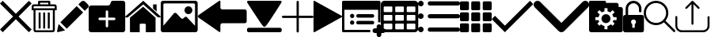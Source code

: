 SplineFontDB: 3.0
FontName: iconFont
FullName: iconFont
FamilyName: iconFont
Weight: Regular
Copyright: Copyright (c) 2017, Developer
UComments: "2017-7-7: Created with FontForge (http://fontforge.org)"
Version: 001.000
ItalicAngle: 0
UnderlinePosition: -100
UnderlineWidth: 50
Ascent: 800
Descent: 200
InvalidEm: 0
LayerCount: 2
Layer: 0 0 "Back" 1
Layer: 1 0 "Fore" 0
XUID: [1021 402 389677309 3246]
StyleMap: 0x0000
FSType: 0
OS2Version: 0
OS2_WeightWidthSlopeOnly: 0
OS2_UseTypoMetrics: 1
CreationTime: 1499437664
ModificationTime: 1507581894
PfmFamily: 48
TTFWeight: 400
TTFWidth: 5
LineGap: 90
VLineGap: 90
Panose: 2 0 5 9 0 0 0 0 0 0
OS2TypoAscent: 0
OS2TypoAOffset: 1
OS2TypoDescent: 0
OS2TypoDOffset: 1
OS2TypoLinegap: 90
OS2WinAscent: 0
OS2WinAOffset: 1
OS2WinDescent: 0
OS2WinDOffset: 1
HheadAscent: 0
HheadAOffset: 1
HheadDescent: 0
HheadDOffset: 1
OS2SubXSize: 650
OS2SubYSize: 699
OS2SubXOff: 0
OS2SubYOff: 140
OS2SupXSize: 650
OS2SupYSize: 699
OS2SupXOff: 0
OS2SupYOff: 479
OS2StrikeYSize: 49
OS2StrikeYPos: 258
OS2Vendor: 'PfEd'
MarkAttachClasses: 1
DEI: 91125
Encoding: ISO8859-1
UnicodeInterp: none
NameList: AGL For New Fonts
DisplaySize: -48
AntiAlias: 1
FitToEm: 0
WinInfo: 20 20 8
BeginPrivate: 0
EndPrivate
BeginChars: 256 20

StartChar: lock
Encoding: 108 108 0
Width: 658
VWidth: 0
Flags: W
HStem: 207.895 144.737<274.531 383.468> 721.053 78.9473<248.218 409.782>
VStem: 0.0527344 250<74.7347 183.417> 79 78.9473<550 630.097> 407.947 250<74.7347 183.417> 500.053 78.9473<435.898 471.053 550 630.097>
LayerCount: 2
Fore
SplineSet
592.158203125 352.631835938 m 2xe8
 157.947265625 352.631835938 l 1
 157.947265625 550 l 2
 157.947265625 644.318359375 234.681640625 721.052734375 329 721.052734375 c 0
 423.318359375 721.052734375 500.052734375 644.318359375 500.052734375 550 c 2
 500.052734375 471.052734375 l 2
 500.052734375 449.252929688 517.7265625 431.579101562 539.526367188 431.579101562 c 0
 561.326171875 431.579101562 579 449.252929688 579 471.052734375 c 2
 579 550 l 2
 579 687.849609375 466.849609375 800 329 800 c 0
 191.150390625 800 79 687.849609375 79 550 c 2
 79 352.631835938 l 1xd4
 65.841796875 352.631835938 l 2
 29.5078125 352.631835938 0.052734375 323.176757812 0.052734375 286.841796875 c 2
 0.052734375 -134.2109375 l 2
 0.052734375 -170.544921875 29.5078125 -200 65.841796875 -200 c 2
 592.158203125 -200 l 2
 628.4921875 -200 657.947265625 -170.544921875 657.947265625 -134.2109375 c 2
 657.947265625 286.841796875 l 2
 657.947265625 323.176757812 628.4921875 352.631835938 592.158203125 352.631835938 c 2xe8
250.052734375 128.947265625 m 0xe8
 250.052734375 172.549804688 285.397460938 207.89453125 329 207.89453125 c 0
 372.599609375 207.89453125 407.947265625 172.549804688 407.947265625 128.947265625 c 0
 407.947265625 99.728515625 392.065429688 74.2392578125 368.473632812 60.5869140625 c 1
 368.473632812 -55.2626953125 l 1
 289.526367188 -55.2626953125 l 1
 289.526367188 60.5869140625 l 1
 265.934570312 74.2392578125 250.052734375 99.728515625 250.052734375 128.947265625 c 0xe8
EndSplineSet
EndChar

StartChar: arrow-left
Encoding: 76 76 1
Width: 1540
VWidth: 0
Flags: W
HStem: 81.1182 439.267<723.998 1523.69>
LayerCount: 2
Fore
SplineSet
1539.38671875 459.651367188 m 2
 1539.38671875 142.75390625 l 2
 1539.38671875 109.380859375 1512.32714844 82.3212890625 1478.95410156 82.3212890625 c 2
 769.693359375 81.1181640625 l 2
 736.3203125 81.1181640625 709.260742188 53.7578125 709.260742188 20.685546875 c 2
 709.260742188 -167.227539062 l 2
 709.260742188 -200.30078125 688.514648438 -209.921875 663.258789062 -188.274414062 c 2
 18.94140625 260.9140625 l 2
 -6.3134765625 282.561523438 -6.3134765625 317.739257812 18.94140625 339.38671875 c 2
 663.258789062 788.575195312 l 2
 688.514648438 809.921875 709.260742188 800.6015625 709.260742188 767.227539062 c 2
 709.260742188 579.314453125 l 2
 709.260742188 550.451171875 729.705078125 526.3984375 756.463867188 520.384765625 c 2
 1480.15625 520.384765625 l 1
 1512.62792969 520.083984375 1539.38671875 492.422851562 1539.38671875 459.651367188 c 2
EndSplineSet
EndChar

StartChar: edit
Encoding: 69 69 2
Width: 1000
VWidth: 0
Flags: W
LayerCount: 2
Fore
SplineSet
621.826171875 631.489257812 m 1
 107.022460938 116.571289062 l 1
 310.329101562 -86.849609375 l 1
 825.248046875 428.069335938 l 1
 621.826171875 631.489257812 l 1
979.606445312 680.549804688 m 2
 888.887695312 771.268554688 l 2
 853.828125 806.328125 796.8984375 806.328125 761.719726562 771.268554688 c 2
 674.8203125 684.369140625 l 1
 878.243164062 480.946289062 l 1
 979.606445312 582.309570312 l 2
 1006.79882812 609.50390625 1006.79882812 653.357421875 979.606445312 680.549804688 c 2
0.5673828125 -169.353515625 m 2
 -3.134765625 -186.014648438 11.908203125 -200.943359375 28.5703125 -196.891601562 c 2
 255.250976562 -141.930664062 l 1
 51.943359375 61.490234375 l 1
 0.5673828125 -169.353515625 l 2
EndSplineSet
EndChar

StartChar: delete
Encoding: 68 68 3
Width: 791
VWidth: 0
Flags: W
HStem: -200 61.9912<121.38 668.903> 502.57 61.9912<121.013 669.12> 620.225 61.9912<62.8548 202.118 264.238 526.152 588.661 727.537> 738.009 61.9912<264.238 526.152>
VStem: 0 62.5078<564.562 619.361> 59.1504 61.8623<-137.787 502.44> 202.118 62.1201<682.216 738.009> 220.328 62.5078<-82.7324 429.859> 364.458 62.5078<-82.7324 429.859> 508.718 62.5078<-82.7324 429.859> 526.152 62.5088<682.216 738.009> 669.12 62.6377<-137.77 502.57> 727.883 62.5088<564.562 619.361>
LayerCount: 2
Fore
SplineSet
722.201171875 682.215820312 m 2xfaa0
 760.557617188 682.215820312 790.391601562 652.3828125 790.391601562 614.025390625 c 2
 790.391601562 564.561523438 l 1
 790.391601562 502.5703125 l 1xfaa8
 731.7578125 502.5703125 l 1
 731.7578125 -132.455078125 l 2
 731.7578125 -170.68359375 701.924804688 -200 663.567382812 -200 c 2
 126.6953125 -200 l 2
 88.466796875 -200 59.150390625 -170.8125 59.150390625 -132.455078125 c 2
 59.150390625 502.440429688 l 1xf490
 0 502.440429688 l 1
 0 564.432617188 l 1
 0 614.025390625 l 2
 0 652.3828125 29.8330078125 682.215820312 68.1904296875 682.215820312 c 2
 202.118164062 682.215820312 l 1
 202.118164062 769.00390625 l 2
 202.118164062 786.439453125 215.678710938 800 233.114257812 800 c 2
 235.438476562 800 l 1
 237.633789062 800 l 1
 551.465820312 800 l 2
 552.111328125 800 553.2734375 799.483398438 553.790039062 798.837890625 c 1
 554.306640625 799.483398438 555.469726562 800 557.1484375 800 c 0
 574.583007812 800 588.661132812 786.439453125 588.661132812 769.00390625 c 2
 588.661132812 682.215820312 l 1
 722.201171875 682.215820312 l 2xfaa0
264.23828125 738.008789062 m 1
 264.23828125 682.215820312 l 1
 526.15234375 682.215820312 l 1
 526.15234375 738.008789062 l 1
 264.23828125 738.008789062 l 1
669.25 -132.326171875 m 2
 669.120117188 -132.326171875 l 1
 669.120117188 502.5703125 l 1
 121.012695312 502.5703125 l 1
 121.012695312 -132.326171875 l 2xf490
 121.012695312 -136.329101562 122.69140625 -138.008789062 126.6953125 -138.008789062 c 2
 663.567382812 -138.008789062 l 2
 667.5703125 -138.008789062 669.25 -136.329101562 669.25 -132.326171875 c 2
727.8828125 564.561523438 m 1xf888
 727.8828125 614.025390625 l 2
 727.8828125 618.029296875 726.204101562 620.224609375 722.201171875 620.224609375 c 2
 68.1904296875 620.224609375 l 2
 64.1865234375 620.224609375 62.5078125 618.029296875 62.5078125 614.025390625 c 2
 62.5078125 564.561523438 l 1
 727.8828125 564.561523438 l 1xf888
508.717773438 -82.732421875 m 1xf0c0
 508.717773438 429.859375 l 1
 571.225585938 429.859375 l 1
 571.225585938 -82.732421875 l 1
 508.717773438 -82.732421875 l 1xf0c0
364.458007812 -82.732421875 m 1
 364.458007812 429.859375 l 1
 426.965820312 429.859375 l 1
 426.965820312 -82.732421875 l 1
 364.458007812 -82.732421875 l 1
220.328125 -82.732421875 m 1xf180
 220.328125 429.859375 l 1
 282.8359375 429.859375 l 1
 282.8359375 -82.732421875 l 1
 220.328125 -82.732421875 l 1xf180
EndSplineSet
EndChar

StartChar: home
Encoding: 72 72 4
Width: 1129
VWidth: 0
Flags: W
HStem: 780 20G<550.928 595.721>
VStem: 153.439 308.201<-174.868 33.6865> 654.321 308.201<-167.372 33.6865> 884.7 110.891<550.882 685.803>
LayerCount: 2
Fore
SplineSet
153.439453125 -174.868164062 m 1xe0
 153.439453125 -174.868164062 153.439453125 262.301757812 153.439453125 262.522460938 c 2
 570.10546875 611.728515625 l 1
 962.522460938 262.522460938 l 1
 962.522460938 -167.372070312 l 1
 962.522460938 -167.372070312 964.065429688 -198.677734375 932.759765625 -198.677734375 c 0
 895.061523438 -198.677734375 654.321289062 -198.677734375 654.321289062 -198.677734375 c 1
 654.76171875 33.6865234375 l 1
 654.76171875 33.6865234375 657.407226562 72.0458984375 613.315429688 72.0458984375 c 2
 495.370117188 72.0458984375 l 2
 458.11328125 72.0458984375 462.081054688 33.6865234375 462.081054688 33.6865234375 c 1
 461.640625 -199.559570312 l 1
 461.640625 -199.559570312 207.671875 -200 177.028320312 -200 c 0
 152.336914062 -200 153.439453125 -174.868164062 153.439453125 -174.868164062 c 1xe0
0 294.708984375 m 1
 573.6328125 800 l 1
 1128.74804688 297.354492188 l 1
 1128.74804688 297.354492188 1095.23828125 232.98046875 1005.95214844 297.354492188 c 1
 573.6328125 684.920898438 l 1
 112.43359375 294.708984375 l 2
 35.2734375 229.453125 0 294.708984375 0 294.708984375 c 1
995.590820312 685.802734375 m 1xd0
 995.590820312 456.966796875 l 1
 884.700195312 550.881835938 l 1
 884.258789062 685.802734375 l 1
 995.590820312 685.802734375 l 1xd0
EndSplineSet
EndChar

StartChar: arrow-v2
Encoding: 82 82 5
Width: 906
VWidth: 0
Flags: W
LayerCount: 2
Fore
SplineSet
891.252929688 319.973632812 m 2
 901.1328125 314.390625 906.075195312 307.736328125 906.075195312 300.0078125 c 0
 906.075195312 292.2890625 901.135742188 285.620117188 891.252929688 280.03125 c 2
 35.9853515625 -195.267578125 l 2
 26.1123046875 -200.854492188 17.6279296875 -201.486328125 10.544921875 -197.196289062 c 0
 3.4638671875 -192.903320312 -0.0751953125 -185.16796875 -0.0751953125 -173.998046875 c 2
 -0.0751953125 774.017578125 l 2
 -0.0751953125 785.1796875 3.4619140625 792.908203125 10.544921875 797.198242188 c 0
 17.6279296875 801.491210938 26.1123046875 800.850585938 35.9853515625 795.26953125 c 2
 891.252929688 319.973632812 l 2
EndSplineSet
EndChar

StartChar: next
Encoding: 79 79 6
Width: 1095
VWidth: 0
Flags: W
HStem: -200 141.254<9.6016 1084.32> 780 20G<40.6196 1057.33>
LayerCount: 2
Fore
SplineSet
15.61328125 728.275390625 m 2
 -24.640625 794.876953125 25.1279296875 800 56.111328125 800 c 2
 1037.5703125 800 l 2
 1077.09179688 800 1118.07714844 787.314453125 1076.60449219 727.787109375 c 2
 1076.60449219 727.787109375 640.400390625 33.9599609375 592.095703125 -3.3662109375 c 0
 546.962890625 -38.2529296875 546.962890625 -38.2529296875 505.000976562 -3.3662109375 c 0
 462.551757812 31.763671875 15.61328125 728.275390625 15.61328125 728.275390625 c 2
1033.17871094 -58.74609375 m 2
 1066.84570312 -58.74609375 1093.92578125 -79.2392578125 1093.92578125 -104.611328125 c 2
 1093.92578125 -154.134765625 l 2
 1093.92578125 -179.506835938 1066.6015625 -200 1033.17871094 -200 c 2
 60.74609375 -200 l 2
 27.080078125 -200 0 -179.506835938 0 -154.134765625 c 2
 0 -104.611328125 l 2
 0 -79.2392578125 27.32421875 -58.74609375 60.74609375 -58.74609375 c 2
 1033.17871094 -58.74609375 l 2
EndSplineSet
EndChar

StartChar: table
Encoding: 84 84 7
Width: 1183
VWidth: 0
Flags: W
HStem: -200.23 90.9512<97.3899 356.915 460.963 720.718 824.536 1084.28> 72.8535 90.7197<97.3899 356.915 460.963 720.708 824.536 1084.28> 345.706 90.4893<97.3899 356.915 460.963 720.708 824.536 1084.28> 618.329 181.671<97.3794 357.135 460.953 720.708 824.526 1084.28>
VStem: 0 90.7207<-102.621 66.1834 170.233 339.037 442.855 611.659> 363.573 90.7207<-102.61 66.1834 170.243 339.037 442.865 611.659> 727.378 90.4893<-102.61 66.1834 170.243 339.037 442.865 611.659> 1090.95 91.1816<-102.61 66.1939 170.243 339.047 442.865 611.669>
LayerCount: 2
Fore
SplineSet
1148.43066406 766.528320312 m 0
 1170.82226562 744.3671875 1181.90234375 717.58984375 1182.1328125 686.426757812 c 2
 1182.1328125 -86.4267578125 l 2
 1182.1328125 -117.821289062 1170.82226562 -144.598632812 1148.66113281 -166.758789062 c 0
 1126.26953125 -189.150390625 1099.4921875 -200.23046875 1068.32910156 -200.23046875 c 2
 113.8046875 -200.23046875 l 2
 82.41015625 -200.23046875 55.6328125 -188.919921875 33.4716796875 -166.758789062 c 0
 11.080078125 -144.3671875 0 -117.58984375 0 -86.4267578125 c 2
 0 686.426757812 l 2
 0 717.58984375 11.080078125 744.3671875 33.4716796875 766.528320312 c 0
 55.6328125 788.919921875 82.41015625 800 113.573242188 800 c 2
 1068.32910156 800 l 2
 1099.4921875 800 1126.26953125 788.919921875 1148.43066406 766.528320312 c 0
363.573242188 -86.4267578125 m 1
 363.8046875 50 l 2
 363.8046875 56.6943359375 361.49609375 62.234375 357.340820312 66.3896484375 c 0
 352.955078125 70.775390625 347.645507812 72.853515625 340.951171875 72.853515625 c 2
 113.573242188 72.853515625 l 2
 106.87890625 72.853515625 101.338867188 70.775390625 97.18359375 66.3896484375 c 0
 92.7978515625 62.00390625 90.720703125 56.6943359375 90.720703125 50 c 2
 90.720703125 -86.4267578125 l 2
 90.720703125 -93.12109375 93.0283203125 -98.6611328125 97.18359375 -102.81640625 c 0
 101.569335938 -107.202148438 106.87890625 -109.279296875 113.573242188 -109.279296875 c 2
 340.720703125 -109.279296875 l 2
 347.415039062 -109.279296875 352.955078125 -106.971679688 357.110351562 -102.81640625 c 0
 361.49609375 -98.4306640625 363.573242188 -93.12109375 363.573242188 -86.4267578125 c 1
363.573242188 186.426757812 m 1
 363.8046875 322.853515625 l 2
 363.8046875 329.547851562 361.49609375 335.087890625 357.340820312 339.243164062 c 0
 352.955078125 343.62890625 347.645507812 345.706054688 340.951171875 345.706054688 c 2
 113.573242188 345.706054688 l 2
 106.87890625 345.706054688 101.338867188 343.3984375 97.18359375 339.243164062 c 0
 92.7978515625 334.856445312 90.720703125 329.547851562 90.720703125 322.853515625 c 2
 90.720703125 186.426757812 l 2
 90.720703125 179.732421875 93.0283203125 174.192382812 97.18359375 170.037109375 c 0
 101.569335938 165.651367188 106.87890625 163.573242188 113.573242188 163.573242188 c 2
 340.720703125 163.573242188 l 2
 347.415039062 163.573242188 352.955078125 165.881835938 357.110351562 170.037109375 c 0
 361.49609375 174.422851562 363.573242188 179.732421875 363.573242188 186.426757812 c 1
363.573242188 459.048828125 m 1
 363.8046875 595.475585938 l 2
 363.8046875 602.169921875 361.49609375 607.709960938 357.340820312 611.865234375 c 0
 352.955078125 616.250976562 347.645507812 618.329101562 340.951171875 618.329101562 c 2
 113.573242188 618.329101562 l 2
 106.87890625 618.329101562 101.338867188 616.020507812 97.18359375 611.865234375 c 0
 92.7978515625 607.479492188 90.720703125 602.169921875 90.720703125 595.475585938 c 2
 90.720703125 459.048828125 l 2
 90.720703125 452.354492188 93.0283203125 446.814453125 97.18359375 442.659179688 c 0
 101.569335938 438.2734375 106.87890625 436.1953125 113.573242188 436.1953125 c 2
 340.720703125 436.1953125 l 2
 347.415039062 436.1953125 352.955078125 438.50390625 357.110351562 442.659179688 c 0
 361.49609375 447.044921875 363.573242188 452.354492188 363.573242188 459.048828125 c 1
727.377929688 -86.4267578125 m 1
 727.377929688 50 l 2
 727.377929688 56.6943359375 725.069335938 62.234375 720.9140625 66.3896484375 c 0
 716.528320312 70.775390625 711.21875 72.853515625 704.524414062 72.853515625 c 2
 477.146484375 72.853515625 l 2
 470.452148438 72.853515625 464.912109375 70.775390625 460.756835938 66.3896484375 c 0
 456.37109375 62.00390625 454.293945312 56.6943359375 454.293945312 50 c 2
 454.293945312 -86.4267578125 l 2
 454.293945312 -93.12109375 456.6015625 -98.6611328125 460.756835938 -102.81640625 c 0
 465.143554688 -107.202148438 470.452148438 -109.279296875 477.146484375 -109.279296875 c 2
 704.524414062 -109.279296875 l 2
 711.21875 -109.279296875 716.758789062 -106.971679688 720.9140625 -102.81640625 c 0
 725.299804688 -98.4306640625 727.377929688 -93.12109375 727.377929688 -86.4267578125 c 1
727.377929688 186.426757812 m 1
 727.377929688 322.853515625 l 2
 727.377929688 329.547851562 725.069335938 335.087890625 720.9140625 339.243164062 c 0
 716.528320312 343.62890625 711.21875 345.706054688 704.524414062 345.706054688 c 2
 477.146484375 345.706054688 l 2
 470.452148438 345.706054688 464.912109375 343.3984375 460.756835938 339.243164062 c 0
 456.37109375 334.856445312 454.293945312 329.547851562 454.293945312 322.853515625 c 2
 454.293945312 186.426757812 l 2
 454.293945312 179.732421875 456.6015625 174.192382812 460.756835938 170.037109375 c 0
 465.143554688 165.651367188 470.452148438 163.573242188 477.146484375 163.573242188 c 2
 704.524414062 163.573242188 l 2
 711.21875 163.573242188 716.758789062 165.881835938 720.9140625 170.037109375 c 0
 725.299804688 174.422851562 727.377929688 179.732421875 727.377929688 186.426757812 c 1
727.377929688 459.048828125 m 1
 727.377929688 595.475585938 l 2
 727.377929688 602.169921875 725.069335938 607.709960938 720.9140625 611.865234375 c 0
 716.528320312 616.250976562 711.21875 618.329101562 704.524414062 618.329101562 c 2
 477.146484375 618.329101562 l 2
 470.452148438 618.329101562 464.912109375 616.020507812 460.756835938 611.865234375 c 0
 456.37109375 607.479492188 454.293945312 602.169921875 454.293945312 595.475585938 c 2
 454.293945312 459.048828125 l 2
 454.293945312 452.354492188 456.6015625 446.814453125 460.756835938 442.659179688 c 0
 465.143554688 438.2734375 470.452148438 436.1953125 477.146484375 436.1953125 c 2
 704.524414062 436.1953125 l 2
 711.21875 436.1953125 716.758789062 438.50390625 720.9140625 442.659179688 c 0
 725.299804688 447.044921875 727.377929688 452.354492188 727.377929688 459.048828125 c 1
1090.95117188 -86.4267578125 m 2
 1090.95117188 50 l 2
 1090.95117188 56.6943359375 1088.64257812 62.234375 1084.48730469 66.3896484375 c 0
 1080.1015625 70.775390625 1074.79199219 72.853515625 1068.09765625 72.853515625 c 2
 840.720703125 72.853515625 l 2
 834.025390625 72.853515625 828.485351562 70.775390625 824.330078125 66.3896484375 c 0
 819.944335938 62.00390625 817.8671875 56.6943359375 817.8671875 50 c 2
 817.8671875 -86.4267578125 l 2
 817.8671875 -93.12109375 820.17578125 -98.6611328125 824.330078125 -102.81640625 c 0
 828.716796875 -107.202148438 834.025390625 -109.279296875 840.720703125 -109.279296875 c 2
 1068.09765625 -109.279296875 l 2
 1074.79199219 -109.279296875 1080.1015625 -106.971679688 1084.48730469 -102.81640625 c 0
 1088.87304688 -98.4306640625 1090.95117188 -93.12109375 1090.95117188 -86.4267578125 c 2
1090.95117188 186.426757812 m 2
 1090.95117188 322.853515625 l 2
 1090.95117188 329.547851562 1088.64257812 335.087890625 1084.48730469 339.243164062 c 0
 1080.1015625 343.62890625 1074.79199219 345.706054688 1068.09765625 345.706054688 c 2
 840.720703125 345.706054688 l 2
 834.025390625 345.706054688 828.485351562 343.3984375 824.330078125 339.243164062 c 0
 819.944335938 334.856445312 817.8671875 329.547851562 817.8671875 322.853515625 c 2
 817.8671875 186.426757812 l 2
 817.8671875 179.732421875 820.17578125 174.192382812 824.330078125 170.037109375 c 0
 828.716796875 165.651367188 834.025390625 163.573242188 840.720703125 163.573242188 c 2
 1068.09765625 163.573242188 l 2
 1074.79199219 163.573242188 1080.1015625 165.881835938 1084.48730469 170.037109375 c 0
 1088.87304688 174.422851562 1090.95117188 179.732421875 1090.95117188 186.426757812 c 2
1090.95117188 459.048828125 m 2
 1090.95117188 595.475585938 l 2
 1090.95117188 602.169921875 1088.64257812 607.709960938 1084.48730469 611.865234375 c 0
 1080.1015625 616.250976562 1074.79199219 618.329101562 1068.09765625 618.329101562 c 2
 840.720703125 618.329101562 l 2
 834.025390625 618.329101562 828.485351562 616.020507812 824.330078125 611.865234375 c 0
 819.944335938 607.479492188 817.8671875 602.169921875 817.8671875 595.475585938 c 2
 817.8671875 459.048828125 l 2
 817.8671875 452.354492188 820.17578125 446.814453125 824.330078125 442.659179688 c 0
 828.716796875 438.2734375 834.025390625 436.1953125 840.720703125 436.1953125 c 2
 1068.09765625 436.1953125 l 2
 1074.79199219 436.1953125 1080.1015625 438.50390625 1084.48730469 442.659179688 c 0
 1088.87304688 447.044921875 1090.95117188 452.354492188 1090.95117188 459.048828125 c 2
EndSplineSet
EndChar

StartChar: list
Encoding: 85 85 8
Width: 1330
VWidth: 0
Flags: W
HStem: -197.793 176.601<30.5142 146.086> -182.34 132.45<323.714 1309.84> 212.804 176.601<30.5142 146.086> 234.879 132.45<323.714 1309.84> 623.399 176.601<30.5142 146.086> 649.89 132.45<323.714 1309.84>
VStem: 0 176.601<-167.278 -51.7065 243.318 358.89 653.914 769.486>
LayerCount: 2
Fore
SplineSet
1260.48535156 -182.33984375 m 2x42
 373.068359375 -182.33984375 l 2
 335.541015625 -182.33984375 306.84375 -153.642578125 306.84375 -116.115234375 c 0
 306.84375 -78.5869140625 335.541015625 -49.8896484375 373.068359375 -49.8896484375 c 2
 1260.48535156 -49.8896484375 l 2
 1298.01367188 -49.8896484375 1326.7109375 -78.5869140625 1326.7109375 -116.115234375 c 0
 1326.7109375 -153.642578125 1298.01367188 -182.33984375 1260.48535156 -182.33984375 c 2x42
1260.48535156 234.87890625 m 2x12
 373.068359375 234.87890625 l 2
 335.541015625 234.87890625 306.84375 263.576171875 306.84375 301.103515625 c 0
 306.84375 338.630859375 335.541015625 367.329101562 373.068359375 367.329101562 c 2
 1260.48535156 367.329101562 l 2
 1298.01367188 367.329101562 1326.7109375 338.630859375 1326.7109375 301.103515625 c 0
 1326.7109375 263.576171875 1298.01367188 234.87890625 1260.48535156 234.87890625 c 2x12
1260.48535156 649.889648438 m 2x06
 373.068359375 649.889648438 l 2
 335.541015625 649.889648438 306.84375 678.586914062 306.84375 716.115234375 c 0
 306.84375 753.642578125 335.541015625 782.33984375 373.068359375 782.33984375 c 2
 1260.48535156 782.33984375 l 2
 1298.01367188 782.33984375 1326.7109375 753.642578125 1326.7109375 716.115234375 c 0
 1326.7109375 678.586914062 1298.01367188 649.889648438 1260.48535156 649.889648438 c 2x06
0 711.700195312 m 0
 0 760.466796875 39.533203125 800 88.2998046875 800 c 0
 137.067382812 800 176.600585938 760.466796875 176.600585938 711.700195312 c 0
 176.600585938 662.932617188 137.067382812 623.399414062 88.2998046875 623.399414062 c 0x0a
 39.533203125 623.399414062 0 662.932617188 0 711.700195312 c 0
0 301.103515625 m 0
 0 349.87109375 39.533203125 389.404296875 88.2998046875 389.404296875 c 0
 137.067382812 389.404296875 176.600585938 349.87109375 176.600585938 301.103515625 c 0
 176.600585938 252.336914062 137.067382812 212.803710938 88.2998046875 212.803710938 c 0x22
 39.533203125 212.803710938 0 252.336914062 0 301.103515625 c 0
0 -109.4921875 m 0
 0 -60.7255859375 39.533203125 -21.1923828125 88.2998046875 -21.1923828125 c 0
 137.067382812 -21.1923828125 176.600585938 -60.7255859375 176.600585938 -109.4921875 c 0
 176.600585938 -158.258789062 137.067382812 -197.79296875 88.2998046875 -197.79296875 c 0x82
 39.533203125 -197.79296875 0 -158.258789062 0 -109.4921875 c 0
EndSplineSet
EndChar

StartChar: tile
Encoding: 86 86 9
Width: 1000
VWidth: 0
HStem: -191.944 282.289<3.76199 278.49 358.595 633.355 721.511 996.239> 162.922 282.251<3.76199 278.49 358.595 633.355 721.511 996.239> 509.655 282.289<3.76199 278.49 358.595 633.355 721.511 996.239>
VStem: 0 282.251<-188.176 86.5769 166.683 441.395 513.423 788.182> 354.827 282.29<-188.176 86.5769 166.683 441.412 513.423 788.182> 717.749 282.251<-188.176 86.5769 166.683 441.412 513.423 788.176>
LayerCount: 2
Fore
SplineSet
244.09375 791.944335938 m 2
 265.176757812 791.944335938 282.250976562 774.870117188 282.250976562 753.748046875 c 2
 282.250976562 547.8125 l 2
 282.250976562 526.768554688 265.176757812 509.655273438 244.09375 509.655273438 c 2
 38.1962890625 509.655273438 l 2
 17.07421875 509.655273438 0 526.768554688 0 547.8125 c 2
 0 753.748046875 l 2
 0 774.870117188 17.07421875 791.944335938 38.1962890625 791.944335938 c 2
 244.09375 791.944335938 l 2
598.920898438 791.944335938 m 2
 620.041992188 791.944335938 637.1171875 774.870117188 637.1171875 753.748046875 c 2
 637.1171875 547.8125 l 2
 637.1171875 526.768554688 620.041992188 509.655273438 598.920898438 509.655273438 c 2
 392.985351562 509.655273438 l 2
 371.940429688 509.655273438 354.827148438 526.768554688 354.827148438 547.8125 c 2
 354.827148438 753.748046875 l 2
 354.827148438 774.870117188 371.940429688 791.944335938 392.985351562 791.944335938 c 2
 598.920898438 791.944335938 l 2
961.842773438 791.944335938 m 2
 982.92578125 791.944335938 1000 774.831054688 1000 753.748046875 c 2
 1000 547.8125 l 2
 1000 526.768554688 982.92578125 509.655273438 961.842773438 509.655273438 c 2
 755.9453125 509.655273438 l 2
 734.823242188 509.655273438 717.749023438 526.768554688 717.749023438 547.8125 c 2
 717.749023438 753.748046875 l 2
 717.749023438 774.870117188 734.823242188 791.944335938 755.9453125 791.944335938 c 2
 961.842773438 791.944335938 l 2
244.09375 445.172851562 m 2
 265.176757812 445.172851562 282.250976562 428.09765625 282.250976562 407.014648438 c 2
 282.250976562 201.079101562 l 2
 282.250976562 179.99609375 265.176757812 162.921875 244.09375 162.921875 c 2
 38.1962890625 162.921875 l 2
 17.07421875 162.921875 0 179.99609375 0 201.079101562 c 2
 0 407.014648438 l 2
 0 428.09765625 17.07421875 445.133789062 38.1962890625 445.172851562 c 2
 244.09375 445.172851562 l 2
598.920898438 445.172851562 m 2
 620.041992188 445.172851562 637.1171875 428.09765625 637.1171875 407.014648438 c 2
 637.1171875 201.079101562 l 2
 637.1171875 179.99609375 620.041992188 162.921875 598.920898438 162.921875 c 2
 392.985351562 162.921875 l 2
 371.940429688 162.921875 354.827148438 179.99609375 354.827148438 201.079101562 c 2
 354.827148438 407.014648438 l 2
 354.827148438 428.09765625 371.940429688 445.172851562 392.985351562 445.172851562 c 2
 598.920898438 445.172851562 l 2
961.842773438 445.172851562 m 2
 982.92578125 445.172851562 1000 428.09765625 1000 407.014648438 c 2
 1000 201.079101562 l 2
 1000 179.99609375 982.92578125 162.921875 961.842773438 162.921875 c 2
 755.9453125 162.921875 l 2
 734.823242188 162.921875 717.749023438 179.99609375 717.749023438 201.079101562 c 2
 717.749023438 407.014648438 l 2
 717.749023438 428.09765625 734.823242188 445.172851562 755.9453125 445.172851562 c 2
 961.842773438 445.172851562 l 2
244.09375 90.3447265625 m 2
 265.176757812 90.3447265625 282.250976562 73.2314453125 282.250976562 52.1875 c 2
 282.250976562 -153.748046875 l 2
 282.250976562 -174.831054688 265.176757812 -191.944335938 244.09375 -191.944335938 c 2
 38.1962890625 -191.944335938 l 2
 17.07421875 -191.944335938 0 -174.831054688 0 -153.748046875 c 2
 0 52.1875 l 2
 0 73.2314453125 17.07421875 90.3447265625 38.1962890625 90.3447265625 c 2
 244.09375 90.3447265625 l 2
598.920898438 90.3447265625 m 2
 620.041992188 90.3447265625 637.1171875 73.2314453125 637.1171875 52.1875 c 2
 637.1171875 -153.748046875 l 2
 637.1171875 -174.831054688 620.041992188 -191.944335938 598.920898438 -191.944335938 c 2
 392.985351562 -191.944335938 l 2
 371.940429688 -191.944335938 354.827148438 -174.831054688 354.827148438 -153.748046875 c 2
 354.827148438 52.1875 l 2
 354.827148438 73.2314453125 371.940429688 90.3447265625 392.985351562 90.3447265625 c 2
 598.920898438 90.3447265625 l 2
961.842773438 90.3447265625 m 2
 982.92578125 90.3447265625 1000 73.2314453125 1000 52.1875 c 2
 1000 -153.748046875 l 2
 1000 -174.831054688 982.92578125 -191.944335938 961.842773438 -191.944335938 c 2
 755.9453125 -191.944335938 l 2
 734.823242188 -191.944335938 717.749023438 -174.831054688 717.749023438 -153.748046875 c 2
 717.749023438 52.1875 l 2
 717.749023438 73.2314453125 734.823242188 90.3447265625 755.9453125 90.3447265625 c 2
 961.842773438 90.3447265625 l 2
EndSplineSet
EndChar

StartChar: arrow-down
Encoding: 100 100 10
Width: 1755
VWidth: 0
Flags: W
LayerCount: 2
Fore
SplineSet
876.94140625 -200 m 0
 845.497070312 -200 814.052734375 -187.965820312 789.984375 -163.897460938 c 2
 36.1025390625 590.373046875 l 2
 -12.0341796875 638.12109375 -12.0341796875 716.149414062 36.1025390625 763.897460938 c 0
 83.8505859375 812.034179688 161.87890625 812.034179688 209.626953125 763.897460938 c 2
 876.94140625 96.583984375 l 1
 1544.25488281 763.897460938 l 2
 1592.39160156 812.034179688 1670.03125 812.034179688 1717.77929688 763.897460938 c 0
 1765.91601562 715.760742188 1765.91601562 638.12109375 1717.77929688 589.984375 c 2
 963.897460938 -163.897460938 l 2
 939.829101562 -187.965820312 908.384765625 -200 876.94140625 -200 c 0
EndSplineSet
EndChar

StartChar: add-site
Encoding: 83 83 11
Width: 1216
VWidth: 0
Flags: W
HStem: -234.521 148.479<985.059 1093.17 1241.65 1349.76> -200 74.2393<74.2393 889.013> 26.8008 135.857<270.799 369.142> 39.0498 111.358<461.004 1005.22> 249.518 135.857<270.799 369.142> 261.767 111.358<461.004 1005.22> 514.18 285.82<74.2393 1139.57>
VStem: 0 74.2393<-125.761 514.18> 252.042 135.857<45.5578 143.901 268.275 366.618> 1093.17 148.479<-342.632 -234.521 -86.043 22.0674> 1139.57 74.2393<118.114 514.18>
LayerCount: 2
Fore
SplineSet
252.041992188 317.446289062 m 0x0b80
 252.041992188 354.961914062 282.454101562 385.375 319.970703125 385.375 c 0
 357.486328125 385.375 387.899414062 354.961914062 387.899414062 317.446289062 c 0
 387.899414062 279.9296875 357.486328125 249.517578125 319.970703125 249.517578125 c 0
 282.454101562 249.517578125 252.041992188 279.9296875 252.041992188 317.446289062 c 0x0b80
961.395507812 261.766601562 m 2x0780
 504.825195312 261.766601562 l 2
 474.016601562 261.766601562 449.146484375 286.63671875 449.146484375 317.446289062 c 0
 449.146484375 348.255859375 474.016601562 373.125 504.825195312 373.125 c 2
 961.395507812 373.125 l 2
 992.205078125 373.125 1017.07519531 348.255859375 1017.07519531 317.446289062 c 0
 1017.07519531 286.63671875 992.205078125 261.766601562 961.395507812 261.766601562 c 2x0780
252.041992188 94.7294921875 m 0
 252.041992188 132.245117188 282.454101562 162.658203125 319.970703125 162.658203125 c 0
 357.486328125 162.658203125 387.899414062 132.245117188 387.899414062 94.7294921875 c 0
 387.899414062 57.212890625 357.486328125 26.80078125 319.970703125 26.80078125 c 0x2380
 282.454101562 26.80078125 252.041992188 57.212890625 252.041992188 94.7294921875 c 0
961.395507812 39.0498046875 m 2x1380
 504.825195312 39.0498046875 l 2
 474.016601562 39.0498046875 449.146484375 63.919921875 449.146484375 94.7294921875 c 0
 449.146484375 125.538085938 474.016601562 150.408203125 504.825195312 150.408203125 c 2
 961.395507812 150.408203125 l 2
 992.205078125 150.408203125 1017.07519531 125.538085938 1017.07519531 94.7294921875 c 0
 1017.07519531 63.919921875 992.205078125 39.0498046875 961.395507812 39.0498046875 c 2x1380
1297.32714844 -86.04296875 m 2x83c0
 1338.53027344 -86.04296875 1371.56640625 -119.450195312 1371.56640625 -160.282226562 c 0
 1371.56640625 -201.11328125 1338.15917969 -234.521484375 1297.32714844 -234.521484375 c 2
 1241.6484375 -234.521484375 l 1
 1241.6484375 -290.200195312 l 2
 1241.6484375 -331.032226562 1208.24023438 -364.439453125 1167.40917969 -364.439453125 c 0
 1126.57714844 -364.439453125 1093.16992188 -331.032226562 1093.16992188 -290.200195312 c 2
 1093.16992188 -234.521484375 l 1
 1037.49023438 -234.521484375 l 2
 996.659179688 -234.521484375 963.251953125 -201.11328125 963.251953125 -160.282226562 c 0
 963.251953125 -119.450195312 996.659179688 -86.04296875 1037.49023438 -86.04296875 c 2
 1093.16992188 -86.04296875 l 1
 1093.16992188 -30.3642578125 l 2
 1093.16992188 10.4677734375 1126.57714844 43.875 1167.40917969 43.875 c 0
 1208.24023438 43.875 1241.6484375 10.4677734375 1241.6484375 -30.3642578125 c 2
 1241.6484375 -86.04296875 l 1
 1297.32714844 -86.04296875 l 2x83c0
889.012695312 -160.282226562 m 0
 889.012695312 -174.016601562 890.868164062 -187.37890625 894.208984375 -200 c 2
 37.119140625 -200 l 2
 16.7041015625 -200 0 -183.295898438 0 -162.880859375 c 2
 0 762.880859375 l 2
 0 783.295898438 16.7041015625 800 37.119140625 800 c 2
 1176.68847656 800 l 2
 1197.10449219 800 1213.80859375 783.295898438 1213.80859375 762.880859375 c 2
 1213.80859375 110.690429688 l 1
 1198.9609375 115.515625 1183.74121094 118.114257812 1167.40917969 118.114257812 c 0
 1158.12890625 118.114257812 1148.47851562 117.372070312 1139.56933594 115.515625 c 2
 1139.56933594 514.1796875 l 1
 74.2392578125 514.1796875 l 1
 74.2392578125 -125.760742188 l 1
 893.095703125 -125.760742188 l 2x43a0
 890.497070312 -136.896484375 889.012695312 -148.404296875 889.012695312 -160.282226562 c 0
EndSplineSet
EndChar

StartChar: plus
Encoding: 80 80 12
Width: 1000
VWidth: 0
Flags: W
HStem: 264.413 71.1738<3.00723 464.127 535.333 996.882> 780 20G<490.157 509.843>
VStem: 464.158 71.1748<-197.168 264.413 335.587 797.168>
LayerCount: 2
Fore
SplineSet
35.5869140625 264.413085938 m 2
 15.9013671875 264.413085938 0.2548828125 280.568359375 0.2548828125 300.254882812 c 0
 0.2548828125 319.940429688 15.9013671875 335.586914062 35.5869140625 335.586914062 c 2
 464.126953125 335.586914062 l 1
 464.126953125 764.158203125 l 2
 464.158203125 783.844726562 480.314453125 800 500 800 c 0
 519.685546875 800 535.333007812 783.844726562 535.333007812 764.158203125 c 2
 535.333007812 335.586914062 l 1
 963.872070312 335.586914062 l 2
 983.557617188 335.586914062 999.713867188 319.940429688 999.713867188 300.254882812 c 0
 999.713867188 280.568359375 983.557617188 264.413085938 963.872070312 264.413085938 c 2
 535.333007812 264.413085938 l 1
 535.333007812 -164.158203125 l 2
 535.333007812 -183.844726562 519.685546875 -200 500 -200 c 0
 480.314453125 -200 464.158203125 -183.844726562 464.158203125 -164.158203125 c 2
 464.158203125 264.413085938 l 1
 35.5869140625 264.413085938 l 2
EndSplineSet
EndChar

StartChar: folder-add
Encoding: 70 70 13
Width: 1156
VWidth: 0
Flags: W
HStem: -199.758 384.317<311.386 538.238 615.198 842.488> -199.758 153.437<542.025 611.37> 261.52 384.56<311.386 538.48 615.44 662.754> 492.4 153.679<542.267 611.612> 780 20G<747.943 1098.14>
VStem: 0 538.48<-42.4932 184.56 261.52 488.614> 615.44 538.48<-42.075 184.56 261.52 488.614>
LayerCount: 2
Fore
SplineSet
1076.95996094 800 m 2x5e
 1119.3125 800 1153.67871094 765.633789062 1153.92089844 723.040039062 c 2
 1153.92089844 -122.797851562 l 2
 1153.92089844 -165.391601562 1119.3125 -199.7578125 1076.95996094 -199.7578125 c 2
 76.9599609375 -199.7578125 l 2
 34.3662109375 -199.7578125 0 -165.150390625 0 -122.797851562 c 2
 0 569.361328125 l 2
 0 611.713867188 34.3662109375 646.079101562 76.9599609375 646.079101562 c 2
 615.198242188 646.079101562 l 2
 682.236328125 652.61328125 692.159179688 723.040039062 692.159179688 723.040039062 c 1
 692.159179688 765.633789062 726.766601562 800 769.119140625 800 c 2
 1076.95996094 800 l 2x5e
807.599609375 184.559570312 m 2x8e
 828.896484375 184.559570312 846.321289062 201.984375 846.321289062 223.040039062 c 0
 846.321289062 244.094726562 828.896484375 261.51953125 807.840820312 261.51953125 c 2
 615.440429688 261.51953125 l 1xae
 615.440429688 453.920898438 l 2
 615.440429688 475.217773438 598.015625 492.400390625 576.959960938 492.400390625 c 0x1e
 555.663085938 492.400390625 538.48046875 475.217773438 538.48046875 453.920898438 c 2
 538.48046875 261.51953125 l 1
 346.079101562 261.51953125 l 2
 324.782226562 261.51953125 307.599609375 244.094726562 307.599609375 223.040039062 c 0
 307.599609375 201.984375 324.782226562 184.559570312 346.079101562 184.559570312 c 2
 538.23828125 184.559570312 l 1xae
 538.23828125 -7.8408203125 l 2
 538.23828125 -28.896484375 555.420898438 -46.3212890625 576.71875 -46.3212890625 c 0x4e
 597.7734375 -46.3212890625 615.198242188 -28.896484375 615.198242188 -7.8408203125 c 2
 615.198242188 184.559570312 l 1
 807.599609375 184.559570312 l 2x8e
EndSplineSet
EndChar

StartChar: edit-folder
Encoding: 102 102 14
Width: 1070
VWidth: 0
Flags: W
HStem: -200 93.75<486.458 582.083> 84.792 286.666<460.051 608.699> 780 20G<24.1665 509.167>
VStem: 391.042 286.666<153.801 302.449>
LayerCount: 2
Fore
SplineSet
391.041992188 228.125 m 0
 391.041992188 307.286132812 455.213867188 371.458007812 534.375 371.458007812 c 0
 613.536132812 371.458007812 677.708007812 307.286132812 677.708007812 228.125 c 0
 677.708007812 148.963867188 613.536132812 84.7919921875 534.375 84.7919921875 c 0
 455.213867188 84.7919921875 391.041992188 148.963867188 391.041992188 228.125 c 0
1000 600 m 2
 1036.875 600 1066.66699219 570.208007812 1066.66699219 533.333007812 c 2
 1066.66699219 -133.333007812 l 2
 1066.66699219 -170.208007812 1036.875 -200 1000 -200 c 2
 66.6669921875 -200 l 2
 29.7919921875 -200 0 -170.208007812 0 -133.333007812 c 2
 0 766.666992188 l 2
 0 785 15 800 33.3330078125 800 c 2
 500 800 l 2
 518.333007812 800 533.333007812 785 533.333007812 766.666992188 c 2
 533.333007812 733.333007812 l 1
 866.666992188 733.333007812 l 2
 903.541992188 733.333007812 933.333007812 703.541992188 933.333007812 666.666992188 c 2
 933.333007812 600 l 1
 1000 600 l 2
868.75 180.416992188 m 1
 868.75 275.833007812 l 1
 768.541992188 275.833007812 l 1
 762.5 305.625 750.625 333.958007812 733.75 359.375 c 1
 807.291992188 432.916992188 l 1
 740 500.208007812 l 1
 666.458007812 426.666992188 l 1
 640.833007812 443.75 612.291992188 455.833007812 582.291992188 462.083007812 c 1
 582.291992188 562.5 l 1
 486.666992188 562.5 l 1
 486.666992188 462.291992188 l 1
 456.875 456.25 428.541992188 444.375 403.125 427.5 c 1
 329.583007812 501.041992188 l 1
 262.291992188 433.75 l 1
 335.833007812 360.208007812 l 1
 318.75 334.583007812 306.666992188 306.041992188 300.416992188 276.041992188 c 1
 200 276.041992188 l 1
 200 180.416992188 l 1
 300.416992188 180.416992188 l 1
 304.375 162.083007812 310.416992188 144.166992188 318.541992188 127.291992188 c 1
 261.666992188 70.4169921875 l 1
 328.958007812 3.125 l 1
 376.666992188 50.8330078125 l 1
 407.5 22.5 445.416992188 2.9169921875 486.458007812 -6.0419921875 c 1
 486.458007812 -106.25 l 1
 582.083007812 -106.25 l 1
 582.083007812 -6.0419921875 l 1
 623.333007812 2.7080078125 661.25 22.2919921875 692.5 50.4169921875 c 1
 740.208007812 2.7080078125 l 1
 807.5 70 l 1
 750.625 126.875 l 1
 758.75 143.958007812 764.583007812 161.875 768.333007812 180.416992188 c 1
 868.75 180.416992188 l 1
EndSplineSet
EndChar

StartChar: upload
Encoding: 117 117 15
Width: 1080
VWidth: 0
Flags: W
HStem: -200 61.8271<127.015 952.081> 780 20G<535.379 543.508> 780 20G<535.379 543.508>
VStem: 0 61.8271<-73.0797 315.678> 508.587 61.8271<37.6986 694.436> 1017.17 61.8281<-72.9851 311.079>
LayerCount: 2
Fore
SplineSet
1048.08789062 312.479492188 m 0x9c
 1065.26171875 312.479492188 1079.00195312 298.51171875 1079.00195312 281.56640625 c 2
 1079.00195312 0.3662109375 l 2
 1079.00195312 -110.006835938 989.237304688 -200 878.634765625 -200 c 2
 200.366210938 -200 l 2
 89.9931640625 -200 0 -110.236328125 0 0.3662109375 c 2
 0 286.146484375 l 2
 0 303.3203125 13.7392578125 317.059570312 30.9140625 317.059570312 c 0
 48.087890625 317.059570312 61.8271484375 303.3203125 61.8271484375 286.146484375 c 2
 61.8271484375 0.3662109375 l 2
 61.8271484375 -75.8876953125 123.883789062 -138.172851562 200.366210938 -138.172851562 c 2
 878.634765625 -138.172851562 l 2
 954.888671875 -138.172851562 1017.17382812 -76.1162109375 1017.17382812 0.3662109375 c 2
 1017.17382812 281.56640625 l 2
 1017.17382812 298.740234375 1030.9140625 312.479492188 1048.08789062 312.479492188 c 0x9c
364.78125 550.629882812 m 2
 352.874023438 538.72265625 333.180664062 538.72265625 321.2734375 550.629882812 c 0
 309.13671875 562.766601562 309.13671875 582.23046875 321.2734375 594.3671875 c 2
 517.747070312 790.840820312 l 2
 523.471679688 796.793945312 531.256835938 800 539.500976562 800 c 0xdc
 547.515625 800 555.530273438 796.565429688 561.254882812 790.840820312 c 2
 757.728515625 594.3671875 l 2
 769.865234375 582.23046875 769.865234375 562.766601562 757.728515625 550.629882812 c 0
 751.774414062 544.447265625 743.989257812 541.469726562 735.974609375 541.469726562 c 0
 728.188476562 541.469726562 720.173828125 544.67578125 714.220703125 550.629882812 c 2
 570.4140625 694.435546875 l 1
 570.4140625 67.2314453125 l 2
 570.4140625 50.0576171875 556.674804688 36.3173828125 539.500976562 36.3173828125 c 0
 522.326171875 36.3173828125 508.586914062 50.0576171875 508.586914062 67.2314453125 c 2
 508.586914062 694.435546875 l 1
 364.78125 550.629882812 l 2
EndSplineSet
EndChar

StartChar: search
Encoding: 115 115 16
Width: 1000
VWidth: 0
HStem: 21.7432 70.75<276.674 501.267> 729.249 70.751<276.847 501.744>
VStem: 0 70.751<298.429 523.153> 707.507 70.75<298.916 523.313>
LayerCount: 2
Fore
SplineSet
389.12890625 21.7431640625 m 0
 175.151367188 21.7431640625 0 196.03125 0 410.87109375 c 0
 0 624.848632812 175.151367188 800 389.12890625 800 c 0
 603.96875 800 778.256835938 625.711914062 778.256835938 410.87109375 c 0
 778.256835938 316.825195312 743.744140625 229.680664062 687.662109375 162.381835938 c 1
 989.646484375 -139.603515625 l 2
 1003.45117188 -153.408203125 1003.45117188 -175.840820312 989.646484375 -189.646484375 c 0
 982.744140625 -196.548828125 974.115234375 -200 964.625 -200 c 0
 955.133789062 -200 946.505859375 -196.548828125 939.603515625 -189.646484375 c 2
 637.618164062 112.337890625 l 1
 570.319335938 55.392578125 484.038085938 21.7431640625 389.12890625 21.7431640625 c 0
389.12890625 729.249023438 m 0
 213.977539062 729.249023438 70.7509765625 586.022460938 70.7509765625 410.87109375 c 0
 70.7509765625 235.720703125 213.115234375 92.4931640625 389.12890625 92.4931640625 c 0
 565.142578125 92.4931640625 707.506835938 234.857421875 707.506835938 410.87109375 c 0
 707.506835938 586.022460938 565.142578125 729.249023438 389.12890625 729.249023438 c 0
EndSplineSet
EndChar

StartChar: image
Encoding: 73 73 17
Width: 1167
VWidth: 0
Flags: W
HStem: -200 21G<52.6045 1114.06> 383.333 250<805.122 944.878> 716.667 83.333<85.6313 1080.6>
VStem: 0 83.333<7.8125 714.396> 750 250<438.456 578.211> 1083.33 83.334<7.29199 714.311>
LayerCount: 2
Fore
SplineSet
875 383.333007812 m 0
 805.989257812 383.333007812 750 439.323242188 750 508.333007812 c 0
 750 577.34375 805.989257812 633.333007812 875 633.333007812 c 0
 944.010742188 633.333007812 1000 577.34375 1000 508.333007812 c 0
 1000 439.323242188 944.010742188 383.333007812 875 383.333007812 c 0
1093.75 800 m 2
 1134.375 800 1166.66699219 766.926757812 1166.66699219 726.301757812 c 2
 1166.66699219 -126.301757812 l 2
 1166.66699219 -166.926757812 1134.375 -200 1093.75 -200 c 2
 72.9169921875 -200 l 2
 32.2919921875 -200 0 -166.926757812 0 -126.301757812 c 2
 0 726.301757812 l 2
 0 766.926757812 32.2919921875 800 72.9169921875 800 c 2
 1093.75 800 l 2
825.260742188 285.15625 m 2
 1083.33300781 7.2919921875 l 1
 1082.55175781 685.416992188 l 2
 1081.51074219 703.385742188 1066.92675781 716.666992188 1048.95800781 716.666992188 c 2
 117.448242188 716.666992188 l 2
 99.7392578125 716.666992188 85.9375 703.90625 83.3330078125 686.198242188 c 2
 83.3330078125 7.8125 l 1
 412.760742188 405.208007812 l 2
 422.916992188 416.926757812 439.0625 425.520507812 456.510742188 425.520507812 c 0
 473.958007812 425.520507812 489.583007812 417.96875 500 405.989257812 c 2
 640.104492188 254.426757812 l 2
 644.010742188 250.520507812 648.698242188 246.09375 651.301757812 243.75 c 0
 658.59375 237.239257812 668.75 233.073242188 679.948242188 233.073242188 c 0
 691.666992188 233.073242188 699.739257812 238.020507812 709.895507812 245.3125 c 2
 758.59375 286.458007812 l 2
 769.270507812 295.051757812 778.645507812 301.301757812 791.926757812 301.301757812 c 0
 805.46875 301.301757812 817.448242188 294.270507812 825.260742188 285.15625 c 2
EndSplineSet
EndChar

StartChar: cross
Encoding: 67 67 18
Width: 1000
VWidth: 0
HStem: -200 21G<66.9463 106.946 893.054 933.054> 780 20G<66.9463 106.946 893.054 933.054> 780 20G<66.9463 106.946 893.054 933.054>
LayerCount: 2
Fore
SplineSet
1000 713.053710938 m 1xc0
 586.946289062 300 l 1
 1000 -113.053710938 l 1
 913.053710938 -200 l 1
 500 213.053710938 l 1
 86.9462890625 -200 l 1
 0 -113.053710938 l 1
 413.053710938 300 l 1
 0 713.053710938 l 1
 86.9462890625 800 l 1
 500 386.946289062 l 1
 913.053710938 800 l 1
 1000 713.053710938 l 1xc0
EndSplineSet
EndChar

StartChar: check
Encoding: 99 99 19
Width: 1318
VWidth: 0
Flags: W
HStem: -200 21G<397.91 437.91> 780 20G<1188.96 1228.96> 780 20G<1188.96 1228.96>
LayerCount: 2
Fore
SplineSet
417.91015625 8.955078125 m 1xc0
 1208.95507812 800 l 1
 1313.43261719 695.522460938 l 1
 417.91015625 -200 l 1
 0 217.91015625 l 1
 104.477539062 322.387695312 l 1
 417.91015625 8.955078125 l 1xc0
EndSplineSet
EndChar
EndChars
EndSplineFont
